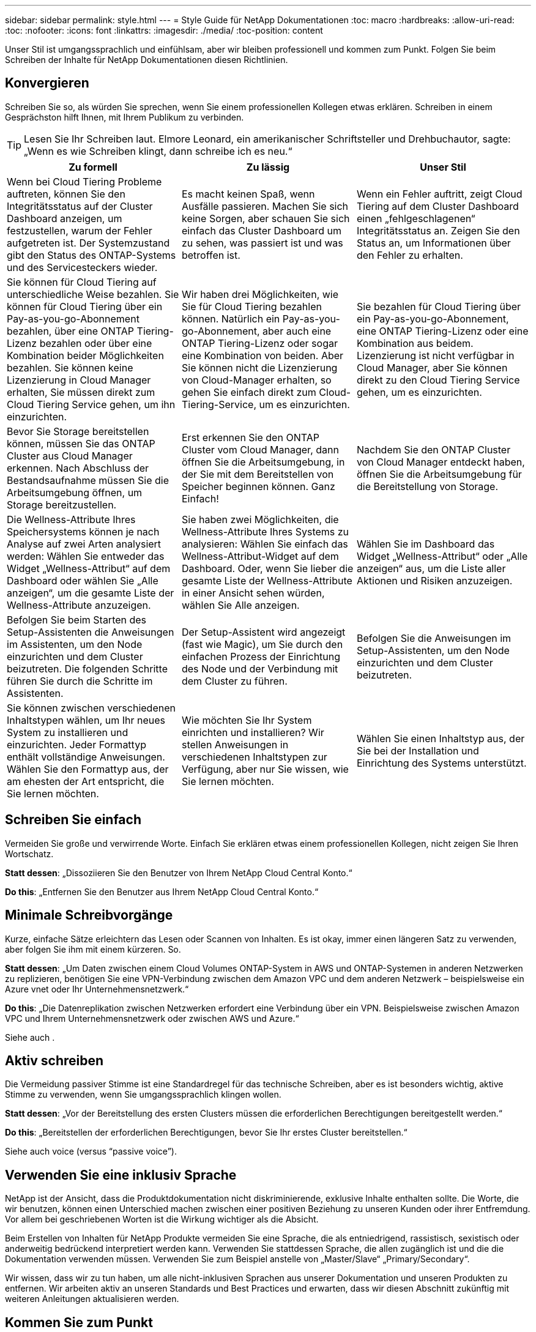 ---
sidebar: sidebar 
permalink: style.html 
---
= Style Guide für NetApp Dokumentationen
:toc: macro
:hardbreaks:
:allow-uri-read: 
:toc: 
:nofooter: 
:icons: font
:linkattrs: 
:imagesdir: ./media/
:toc-position: content


[role="lead"]
Unser Stil ist umgangssprachlich und einfühlsam, aber wir bleiben professionell und kommen zum Punkt. Folgen Sie beim Schreiben der Inhalte für NetApp Dokumentationen diesen Richtlinien.



== Konvergieren

Schreiben Sie so, als würden Sie sprechen, wenn Sie einem professionellen Kollegen etwas erklären. Schreiben in einem Gesprächston hilft Ihnen, mit Ihrem Publikum zu verbinden.


TIP: Lesen Sie Ihr Schreiben laut. Elmore Leonard, ein amerikanischer Schriftsteller und Drehbuchautor, sagte: „Wenn es wie Schreiben klingt, dann schreibe ich es neu.“

|===
| Zu formell | Zu lässig | Unser Stil 


| Wenn bei Cloud Tiering Probleme auftreten, können Sie den Integritätsstatus auf der Cluster Dashboard anzeigen, um festzustellen, warum der Fehler aufgetreten ist. Der Systemzustand gibt den Status des ONTAP-Systems und des Servicesteckers wieder. | Es macht keinen Spaß, wenn Ausfälle passieren. Machen Sie sich keine Sorgen, aber schauen Sie sich einfach das Cluster Dashboard um zu sehen, was passiert ist und was betroffen ist. | Wenn ein Fehler auftritt, zeigt Cloud Tiering auf dem Cluster Dashboard einen „fehlgeschlagenen“ Integritätsstatus an. Zeigen Sie den Status an, um Informationen über den Fehler zu erhalten. 


| Sie können für Cloud Tiering auf unterschiedliche Weise bezahlen. Sie können für Cloud Tiering über ein Pay-as-you-go-Abonnement bezahlen, über eine ONTAP Tiering-Lizenz bezahlen oder über eine Kombination beider Möglichkeiten bezahlen. Sie können keine Lizenzierung in Cloud Manager erhalten, Sie müssen direkt zum Cloud Tiering Service gehen, um ihn einzurichten. | Wir haben drei Möglichkeiten, wie Sie für Cloud Tiering bezahlen können. Natürlich ein Pay-as-you-go-Abonnement, aber auch eine ONTAP Tiering-Lizenz oder sogar eine Kombination von beiden. Aber Sie können nicht die Lizenzierung von Cloud-Manager erhalten, so gehen Sie einfach direkt zum Cloud-Tiering-Service, um es einzurichten. | Sie bezahlen für Cloud Tiering über ein Pay-as-you-go-Abonnement, eine ONTAP Tiering-Lizenz oder eine Kombination aus beidem. Lizenzierung ist nicht verfügbar in Cloud Manager, aber Sie können direkt zu den Cloud Tiering Service gehen, um es einzurichten. 


| Bevor Sie Storage bereitstellen können, müssen Sie das ONTAP Cluster aus Cloud Manager erkennen. Nach Abschluss der Bestandsaufnahme müssen Sie die Arbeitsumgebung öffnen, um Storage bereitzustellen. | Erst erkennen Sie den ONTAP Cluster vom Cloud Manager, dann öffnen Sie die Arbeitsumgebung, in der Sie mit dem Bereitstellen von Speicher beginnen können. Ganz Einfach! | Nachdem Sie den ONTAP Cluster von Cloud Manager entdeckt haben, öffnen Sie die Arbeitsumgebung für die Bereitstellung von Storage. 


| Die Wellness-Attribute Ihres Speichersystems können je nach Analyse auf zwei Arten analysiert werden: Wählen Sie entweder das Widget „Wellness-Attribut“ auf dem Dashboard oder wählen Sie „Alle anzeigen“, um die gesamte Liste der Wellness-Attribute anzuzeigen. | Sie haben zwei Möglichkeiten, die Wellness-Attribute Ihres Systems zu analysieren: Wählen Sie einfach das Wellness-Attribut-Widget auf dem Dashboard. Oder, wenn Sie lieber die gesamte Liste der Wellness-Attribute in einer Ansicht sehen würden, wählen Sie Alle anzeigen. | Wählen Sie im Dashboard das Widget „Wellness-Attribut“ oder „Alle anzeigen“ aus, um die Liste aller Aktionen und Risiken anzuzeigen. 


| Befolgen Sie beim Starten des Setup-Assistenten die Anweisungen im Assistenten, um den Node einzurichten und dem Cluster beizutreten. Die folgenden Schritte führen Sie durch die Schritte im Assistenten. | Der Setup-Assistent wird angezeigt (fast wie Magic), um Sie durch den einfachen Prozess der Einrichtung des Node und der Verbindung mit dem Cluster zu führen. | Befolgen Sie die Anweisungen im Setup-Assistenten, um den Node einzurichten und dem Cluster beizutreten. 


| Sie können zwischen verschiedenen Inhaltstypen wählen, um Ihr neues System zu installieren und einzurichten. Jeder Formattyp enthält vollständige Anweisungen. Wählen Sie den Formattyp aus, der am ehesten der Art entspricht, die Sie lernen möchten. | Wie möchten Sie Ihr System einrichten und installieren? Wir stellen Anweisungen in verschiedenen Inhaltstypen zur Verfügung, aber nur Sie wissen, wie Sie lernen möchten. | Wählen Sie einen Inhaltstyp aus, der Sie bei der Installation und Einrichtung des Systems unterstützt. 
|===


== Schreiben Sie einfach

Vermeiden Sie große und verwirrende Worte. Einfach Sie erklären etwas einem professionellen Kollegen, nicht zeigen Sie Ihren Wortschatz.

**Statt dessen**: „Dissoziieren Sie den Benutzer von Ihrem NetApp Cloud Central Konto.“

**Do this**: „Entfernen Sie den Benutzer aus Ihrem NetApp Cloud Central Konto.“



== Minimale Schreibvorgänge

Kurze, einfache Sätze erleichtern das Lesen oder Scannen von Inhalten. Es ist okay, immer einen längeren Satz zu verwenden, aber folgen Sie ihm mit einem kürzeren. So.

**Statt dessen**: „Um Daten zwischen einem Cloud Volumes ONTAP-System in AWS und ONTAP-Systemen in anderen Netzwerken zu replizieren, benötigen Sie eine VPN-Verbindung zwischen dem Amazon VPC und dem anderen Netzwerk – beispielsweise ein Azure vnet oder Ihr Unternehmensnetzwerk.“

**Do this**: „Die Datenreplikation zwischen Netzwerken erfordert eine Verbindung über ein VPN. Beispielsweise zwischen Amazon VPC und Ihrem Unternehmensnetzwerk oder zwischen AWS und Azure.“

Siehe auch .



== Aktiv schreiben

Die Vermeidung passiver Stimme ist eine Standardregel für das technische Schreiben, aber es ist besonders wichtig, aktive Stimme zu verwenden, wenn Sie umgangssprachlich klingen wollen.

**Statt dessen**: „Vor der Bereitstellung des ersten Clusters müssen die erforderlichen Berechtigungen bereitgestellt werden.“

**Do this**: „Bereitstellen der erforderlichen Berechtigungen, bevor Sie Ihr erstes Cluster bereitstellen.“

Siehe auch  voice (versus “passive voice”).



== Verwenden Sie eine inklusiv Sprache

NetApp ist der Ansicht, dass die Produktdokumentation nicht diskriminierende, exklusive Inhalte enthalten sollte. Die Worte, die wir benutzen, können einen Unterschied machen zwischen einer positiven Beziehung zu unseren Kunden oder ihrer Entfremdung. Vor allem bei geschriebenen Worten ist die Wirkung wichtiger als die Absicht.

Beim Erstellen von Inhalten für NetApp Produkte vermeiden Sie eine Sprache, die als entniedrigend, rassistisch, sexistisch oder anderweitig bedrückend interpretiert werden kann. Verwenden Sie stattdessen Sprache, die allen zugänglich ist und die die Dokumentation verwenden müssen. Verwenden Sie zum Beispiel anstelle von „Master/Slave“ „Primary/Secondary“.

Wir wissen, dass wir zu tun haben, um alle nicht-inklusiven Sprachen aus unserer Dokumentation und unseren Produkten zu entfernen. Wir arbeiten aktiv an unseren Standards und Best Practices und erwarten, dass wir diesen Abschnitt zukünftig mit weiteren Anleitungen aktualisieren werden.



== Kommen Sie zum Punkt

Beginnen Sie mit dem, was für den Benutzer wichtig ist. Finden Sie heraus, was der Benutzer zu tun versucht, und konzentrieren Sie sich darauf, ihm dabei zu helfen, dieses Ziel zu erreichen.

**Statt dessen**: „Cloud Sync kann Daten von einem NFS-Server mit Data-in-Flight-Verschlüsselung auf einen anderen NFS-Server synchronisieren. Die Verschlüsselung der Daten kann bei strengen Sicherheitsrichtlinien für die Datenübertragung über Netzwerke hilfreich sein.“

**Do this**: „Wenn Ihr Unternehmen strenge Sicherheitsrichtlinien hat, verwenden Sie die Data-in-Flight-Verschlüsselung, um Daten zwischen NFS-Servern in verschiedenen Netzwerken zu synchronisieren.“



== Verwenden Sie viele Visuals

Die meisten Menschen sind visuelle Lernende. Nutzen Sie Videos, Diagramme und Screenshots, um das Lernen zu verbessern. Außerdem helfen Visualisierungen dabei, Textblöcke aufzubrechen.

.Beispiele
* https://docs.netapp.com/us-en/occm/concept_accounts_aws.html["Beispiel #1"^]
* https://docs.netapp.com/us-en/occm/task_getting_started_azure.html["Beispiel #2"^]


Siehe auch .



== Erstellen Sie scannbare Inhalte

Verwenden Sie Überschriften, Listen und Tabellen, damit Benutzer nach gewünschten Informationen suchen können.

.Beispiele
* https://docs.netapp.com/us-en/cloud_volumes/aws/task_activating_support_entitlement.html["Beispiel #1"^]
* https://docs.netapp.com/us-en/cloud_volumes/aws/reference_selecting_service_level_and_quota.html["Beispiel #2"^]




== Konzentrieren Sie sich auf ein Benutzerziel oder einen bestimmten Aspekt dieses Ziels

Wenn Sie beschreiben, wie Sie eine Reihe von Aufgaben, setzen Sie alles auf einer Seite in einer Reihe von Abschnitten, einschließlich konzeptuellen und referenbasierten Informationen. Zerlegen Sie Ihre Seite nicht in mehrere Mini-Seiten – das erfordert zu viel Klicken. Zur gleichen Zeit, nicht lange erstellen, einschüchternde Seiten. Verwenden Sie nach bestem Ermessen, um zu entscheiden, wann eine Seite zu lang ist.

.Beispiele
* https://docs.netapp.com/us-en/cloud_volumes/aws/task_activating_support_entitlement.html["Beispiel #1"^]
* https://docs.netapp.com/us-en/occm/concept_ha.html["Beispiel #2"^]




== Organisieren von Inhalten rund um das Ziel des Benutzers

Helfen Sie Benutzern, die benötigten Informationen zu finden, wann sie sie sie benötigen. Sie so schnell wie möglich in und aus den Dokumenten zu bekommen, indem Sie den Inhalt wie folgt organisieren:

Der erste Eintrag in der linken Navigation (High Level):: Organisieren von Inhalten rund um die Ziele, die der Benutzer zu erreichen versucht. Beispielsweise sind erste Schritte oder die Sicherung von Daten.
Die zweiten Einträge in der Navigation (mittlere Ebene):: Organisieren Sie Inhalte rund um die umfassenden Aufgaben, die die Ziele bilden. Beispielsweise Einrichtung von Disaster Recovery oder Einrichtung von Datensicherung.
Einzelne Seiten (detaillierte Ebene):: Organisieren Sie Inhalte rund um die einzelnen Aufgaben, die die umfassenden Aufgaben bilden, wobei jeder sich auf ein einzelnes Lernen oder einen Aspekt dieser breiten Aufgabe konzentriert. Beispielsweise sind die Aufgaben, die zum Einrichten der Disaster Recovery erforderlich sind.




== Schreiben Sie für ein globales Publikum

Wir schreiben für unsere Kunden und Partner auf der ganzen Welt, und ein Großteil unserer Inhalte wird mit Neural Machine Translation Tools oder Human Translation übersetzt. Beachten Sie die folgenden Richtlinien, um ein übersichtliches Schreiben und eine einfachere Übersetzung zu erstellen:

* Schreiben Sie kurze, einfache Sätze.
* Verwenden Sie die Standardgrammatik und Satzzeichen.
* Verwenden Sie ein Wort für eine Bedeutung und eine Bedeutung für ein Wort.
* Verwenden Sie allgemeine Kontraktionen.
* Verwenden Sie Grafiken, um Text zu klären oder zu ersetzen.
* Vermeiden Sie das Einbetten von Text in Grafiken.
* Vermeiden Sie es, drei oder mehr Substantive in einer Zeichenkette zu haben.
* Unklare Vorläufer vermeiden.
* Vermeiden Sie Jargon, Kolloquialismen und Metaphern.
* Vermeiden Sie nicht-technische Beispiele.
* Verwenden Sie keine harten Rückstände und Abstände.
* Verwenden Sie keinen Humor oder Ironie.
* Verwenden Sie keine diskriminierenden Inhalte.
* Verwenden Sie keine geschlechtsspezifische Sprache, es sei denn, Sie schreiben für eine bestimmte Persona.




== Richtlinien von A bis Z



=== Aktive Stimme (im Vergleich zu „passiver Stimme“)

In aktiver Stimme ist das Thema des Satzes der Täter der Aktion:

* Wenn Sie das System nicht ordnungsgemäß herunterfahren, wird auf der Schnittstelle eine Warnmeldung angezeigt.
* NetApp hat den Vertrag erhalten.


Aktive Stimme hält das Schreiben scharf und klar. Verwenden Sie aktive sprach- und Adressbenutzer direkt als „Sie“, es sei denn, Sie haben einen bestimmten Grund, passive Stimme zu verwenden.

In passiver Stimme ist der Täter der Aktion unklar:

* Wenn das System nicht ordnungsgemäß heruntergefahren wird, wird eine Warnmeldung angezeigt.
* NetApp erhielt den Auftrag.


Passive Stimme verwenden, wenn:

* Sie wissen nicht, wer oder was die Aktion durchgeführt hat.
* Sie möchten vermeiden, den Benutzern die Schuld für die Ergebnisse einer Aktion zu geben.
* Man kann nicht um sie schreiben, wie für einige Vorbedingung Informationen.


Weitere Verbkonventionen finden Sie unter:

* https://docs.microsoft.com/en-us/style-guide/welcome/["Microsoft-Schreibstil-Leitfaden"^]
* https://www.chicagomanualofstyle.org/home.html["Chicago Manual of Style"^]
* https://www.merriam-webster.com/["Merriam-Webster Wörterbuch Online"^]




=== Ermahnungen

Verwenden Sie die folgenden Beschriftungen, um Inhalte getrennt vom Haupt-Content-Flow zu identifizieren:

* HINWEIS
+
VERWENDEN Sie HINWEIS für wichtige Informationen, die sich vom Rest des Textes unterscheiden müssen. Vermeiden Sie die Verwendung VON NOTE für „Nice to Know“ Informationen, die für Benutzer nicht erforderlich ist, um über die Aufgabe zu lernen oder die Aufgabe abzuschließen.

* TIPP
+
Verwenden SIE TIPP nur sparsam, wenn überhaupt, weil es unsere Richtlinie ist, die Informationen zu Best Practices immer standardmäßig zu dokumentieren. Verwenden SIE BEI Bedarf TIPP, um Informationen zu Best Practices zu enthalten, mit denen Benutzer einfach und effizient ein Produkt verwenden oder einen Schritt oder eine Aufgabe durchführen können.

* ACHTUNG
+
SEIEN SIE VORSICHTIG, um die Benutzer über Bedingungen oder Verfahren zu warnen, die zu Verletzungen führen können, die nicht tödlich oder extrem gefährlich sind.





=== Nachher (im Vergleich zu „einmal“)

* Verwenden Sie „nach“, um eine Chronologie anzuzeigen: „Schalten Sie Ihren Computer ein, nachdem Sie ihn angeschlossen haben.“
* Verwenden Sie „einmal“ nur um „ein Mal“ zu bedeuten.




=== Außerdem

* Verwenden Sie „auch“, um „zusätzlich“ zu bedeuten.
* Verwenden Sie nicht "auch", um "alternativ" zu bedeuten.




=== Und/oder

Wählen Sie den präziseren Begriff aus, wenn es einen gibt. Wenn keiner der Begriffe präziser ist als der andere, verwenden Sie „und/oder“.



=== Als

Verwenden Sie nicht „als“, um „weil“ zu bedeuten.



=== Durch Verwendung (im Vergleich zu „Verwendung“ oder „mit“)

* Verwenden Sie „mit“, wenn das Element, das die Verwendung tut, das Thema ist: „Sie können neue Komponenten zum Repository hinzufügen, indem Sie das Menü Komponenten verwenden.“
* Sie können einen Satz mit „Verwenden“ oder „mit“ beginnen, der manchmal mit Produktnamen akzeptabel ist: „Mit SnapDrive können Sie virtuelle Festplatten und Snapshot-Kopien in einer Windows-Umgebung verwalten.“




=== Can (im Gegensatz zu „könnte“, „darf“, „sollte“ oder „muss“)

* Verwenden Sie „CAN“, um die Fähigkeit anzuzeigen: „Sie können Ihre Änderungen jederzeit während dieses Verfahrens durchführen.“
* Verwenden Sie „könnte“, um die Möglichkeit anzuzeigen: „Das Herunterladen mehrerer Programme könnte sich auf die Verarbeitungszeit auswirken.“
* Verwenden Sie „May“ nicht, was zweideutig ist, weil es entweder die Fähigkeit oder die Erlaubnis bedeuten könnte.
* Verwenden Sie „sollte“, um eine empfohlene, aber optionale Aktion anzuzeigen. Ziehen Sie stattdessen die Verwendung eines alternativen Satzes in Betracht, z. B. „Wir empfehlen“.
* Vermeiden Sie es, „muss“ zu verwenden, weil es passiv ist. Überlegen Sie, den Gedanken als eine Anweisung mit zwingender Stimme zu rerestieren. Wenn Sie „muss“ verwenden, zeigen Sie mit ihr eine erforderliche Aktion oder Bedingung an.




=== Großschreibung

Verwenden Sie für fast alles eine Kapitalisierung im Stil von Satz (klein geschrieben). Nur Kapital:

* Das erste Wort aus Sätzen und Überschriften, einschließlich Tabellenüberschriften
* Das erste Wort der Listenelemente, einschließlich Satzfragmente
* Richtige Substantive
* DOC-Titel und Untertitel (Kapitalisierung aller wichtigsten Wörter und Präpositionen von fünf oder mehr Buchstaben)
* UI-Elemente, aber nur, wenn sie in der Schnittstelle groß geschrieben werden. Verwenden Sie andernfalls Kleinbuchstaben.




=== WARNHINWEISE

SEIEN SIE VORSICHTIG, um die Benutzer über Bedingungen oder Verfahren zu warnen, die zu Verletzungen führen können, die nicht tödlich oder extrem gefährlich sind.

Siehe  Bei anderen Etiketten, die Inhalte getrennt vom Hauptfluss identifizieren.



=== Konsistenz

„Schreiben Sie, wie Sie sprechen, wenn Sie einem professionellen Kollegen etwas erklären“ bedeutet etwas anderes für jeden. Unser professioneller Gesprächsstil hilft uns mit den Nutzern zu verbinden – und erhöht die Häufigkeit kleinerer Inkonsistenzen bei mehreren Autoren:

* Konzentrieren Sie sich darauf, den Inhalt klar und einfach zu gestalten. Wenn alle Inhalte klar und einfach zu bedienen sind, spielen kleine Inkonsistenzen keine Rolle.
* Seien Sie in der Seite, die Sie schreiben konsistent.
* Befolgen Sie immer die Richtlinien unter  for a global audience.




=== Kontraktionen

Kontraktionen verstärken einen Gesprächston, und viele Kontraktionen sind leicht zu verstehen und zu übersetzen.

* Verwenden Sie Kontraktionen wie diese, die leicht zu verstehen und zu übersetzen sind:
+
|===


| Sind es nicht | Du bist 


| Ist nicht | Wir sind 


| War nicht | Es ist 


| Waren Sie nicht | Lass uns 


| Nicht | Wir werden (wenn eine zukünftige Spannung erforderlich ist) 


| Das nicht | Wird nicht (wenn eine zukünftige Spannung erforderlich ist) 


| Nicht | Sie werden (wenn eine ZukunftspInfrastruktur erforderlich ist) 
|===
* Verwenden Sie keine Kontraktionen wie diese, die schwer zu verstehen und zu übersetzen sind:
+
|===


| Das wäre schon | Sollte haben 


| Hätte ich nicht | Sollte nicht haben 


| Könnte schon | Hätte nicht können 
|===




=== Stellen Sie sicher (im Vergleich zur „Bestätigung“ oder „Überprüfung“)

* Verwenden Sie „Sicherstellen“, um „sicher zu machen“. Fügen Sie „das“ hinzu, wenn es angebracht ist: „Stellen Sie sicher, dass genügend weißer Raum um Illustrationen herum vorhanden ist.“
* Niemals „sicherstellen“ verwenden, um ein Versprechen oder eine Garantie zu implizieren: „Verwenden Sie Cloud Manager, um sicherzustellen, dass Sie NFS- und CIFS-Volumes auf ONTAP-Clustern bereitstellen können.“
* Verwenden Sie „Bestätigen“ oder „Verifizieren“, wenn Sie meinen, dass der Benutzer etwas überprüfen sollte, das bereits existiert oder bereits geschehen ist: „Überprüfen Sie, ob NFS auf dem Cluster eingerichtet ist.“




=== Grafik

Prüfen Sie kontinuierlich Inhalte, um hilfreiche Illustrationen, Diagramme, Flussdiagramme, Bildschirmaufnahmen oder andere visuelle Referenzen zu erhalten. Grafiken vermitteln oft komplexe Konzepte und Schritte deutlicher als Text.

* Fügen Sie eine Beschreibung ein, was die Abbildung soll kommunizieren: „Die folgende Abbildung zeigt die Netzteil-LEDs auf der Rückseite.
* Beziehen Sie sich auf die Position der Abbildung als „folgt“ oder „vorstehend“, nicht „oben“ oder „darunter“.




=== Grammatik

Wenn nicht anders angegeben, befolgen Sie die Grammatik-, Zeichensetzung- und Rechtschreibkonventionen, die in aufgeführt sind:

* https://docs.microsoft.com/en-us/style-guide/welcome/["Microsoft-Schreibstil-Leitfaden"^]
* https://www.chicagomanualofstyle.org/home.html["Chicago Manual of Style"^]
* https://www.merriam-webster.com/["Merriam-Webster Wörterbuch Online"^]




=== Wenn nicht

Verwenden Sie „Wenn nicht“ allein nicht, um sich auf den vorherigen Satz zu beziehen:

**Statt dessen**: „Der Computer sollte ausgeschaltet sein. Wenn nicht, schalten Sie es aus.“

**Do this**: "Stellen Sie sicher, dass der Computer ausgeschaltet ist."



=== Wenn (im Vergleich zu „ob“ oder „Wann“)

* Verwenden Sie „ob“, um eine Bedingung anzugeben, wie in „wenn dies, dann das“ Konstruktionen.
* Verwenden Sie „ob“, wenn eine angegebene oder implizite „oder nicht“ Bedingung vorhanden ist. Um die Übersetzung zu erleichtern, ist es oft am besten, „ob“ oder „nicht“ mit „ob“ allein zu ersetzen.
* Verwenden Sie „Wann“, um einen Zeitdurchgang anzuzeigen.




=== Eine zwingende Stimme

* Verwenden Sie Imperativ Voice für Schritte, Direktiven, Anforderungen und Überschriften für Listen von Benutzeraktionen:
+
** „Klicken Sie auf der Seite Arbeitsumgebungen auf Entdecken und wählen Sie ONTAP Cluster.“
** „Drehen Sie den Nockengriff so, dass er gegen die Stromversorgung bündig ist.“


* Ziehen Sie in Betracht, die passive Stimme durch eine zwingende Stimme zu ersetzen:
+
**Statt dessen**: „Vor der Bereitstellung des ersten Clusters müssen die erforderlichen Berechtigungen bereitgestellt werden.“

+
**Do this**: „Bereitstellen der erforderlichen Berechtigungen, bevor Sie Ihr erstes Cluster bereitstellen.“

* Vermeiden Sie die Verwendung von Imperativ Voice, um Schritte in konzeptionelle und Referenzinformationen einzubetten.




=== IP- und IPv6-Adressen

Für IP-Adressen (einschließlich IPv6) in Beispielen ist es sicher, jede Adresse, die mit „10.x“ beginnt, einzuschließen.



=== Funktionen und Releases werden zukünftig veröffentlicht

Beziehen Sie sich nicht auf den Zeitpunkt oder Inhalt der kommenden Produktversionen oder Funktionen, außer zu sagen, dass eine Funktion oder Funktion „derzeit nicht unterstützt“.



=== KB-Artikel: Verweisen auf

Greifen Sie gegebenenfalls auf Inhalte in KB (NetApp Knowledgebase)-Artikeln zu. Für Ressourcen-Seiten und GitHub-Inhalte, setzen Sie den Link in Running Text.



=== Listen

Listen von Informationen sind in der Regel einfacher zu scannen und absorbieren als Textblöcke. Überlegen Sie, wie Sie komplexe Informationen vereinfachen können, indem Sie sie in Listenform präsentieren. Hier sind einige allgemeine Richtlinien, aber nutzen Sie Ihr Urteil:

* Stellen Sie sicher, dass der Grund für die Liste klar ist. Führen Sie die Liste mit einem vollständigen Satz, einem Satzfragment mit einem Doppelpunkt oder einer Überschrift ein.
* Listen sollten zwei bis sieben Einträge enthalten. Im Allgemeinen, je kürzer die Informationen in jedem Eintrag, desto mehr Einträge können Sie hinzufügen, während die Liste scannable.
* Listeneinträge sollten so scannbar wie möglich sein. Vermeiden Sie Textblöcke, die in der Art und Weise, Listen Einträge scannable erhalten.
* Listeneinträge sollten mit einem Großbuchstaben beginnen, und Listeneinträge sollten grammatikalisch parallel sein. Beginnen Sie beispielsweise jeden Eintrag mit einem Substantiv oder einem Verb:
+
** Wenn es sich bei allen Listeneinträgen um vollständige Sätze handelt, beenden Sie diese mit Perioden.
** Wenn alle Listeneinträge Satzfragmente sind, beenden Sie sie nicht mit Perioden.


* Listeneinträge sollten auf logische Weise geordnet werden, z. B. alphabetisch oder chronologisch.




=== Lokalisierung

Siehe  for a global audience.



=== Minimalismus

* Benötigen die Benutzer diese Inhalte zur Zeit an diesem Ort?
* Kann ich den Inhalt in weniger Worten darstellen, ohne zu formell oder zu lässig zu klingen?
* Kann ich einen langen Satz verkürzen oder vereinfachen oder in zwei oder mehr Sätze unterteilen?
* Kann ich eine Liste verwenden, um den Inhalt scannbarer zu machen?
* Kann ich eine Grafik verwenden, um einen Textblock zu erweitern oder zu ersetzen?




=== NOTIEREN Sie sich die Informationen

VERWENDEN Sie HINWEIS für wichtige Informationen, die sich vom Rest des Textes unterscheiden müssen. Vermeiden Sie die Verwendung VON NOTE für „Nice to Know“ Informationen, die für Benutzer nicht erforderlich ist, um über die Aufgabe zu lernen oder die Aufgabe abzuschließen.

Siehe  Bei anderen Etiketten, die Inhalte getrennt vom Hauptfluss identifizieren.



=== Ziffern enthalten

* Verwenden Sie arabische Ziffern für 10 und alle Zahlen größer als 10, mit folgenden Ausnahmen:
+
** Wenn Sie einen Satz mit einer Zahl beginnen, verwenden Sie ein Wort, nicht eine arabische Zahl.
** Verwenden Sie Wörter (keine Ziffern) für ungefähre Zahlen.


* Verwenden Sie Wörter für Zahlen, die weniger als 10 sind.
* Wenn ein Satz eine Mischung aus Zahlen kleiner als 10 und größer als 10 enthält, verwenden Sie arabische Ziffern für alle Zahlen.
* Weitere Zahlenkonventionen finden Sie unter:
+
** https://docs.microsoft.com/en-us/style-guide/welcome/["Microsoft-Schreibstil-Leitfaden"^]
** https://www.chicagomanualofstyle.org/home.html["Chicago Manual of Style"^]






=== Plagiat

Wir dokumentieren NetApp Produkte und die Interaktion von NetApp Produkten mit Produkten von Drittanbietern. Wir dokumentieren keine Produkte von Drittanbietern. Niemals sollten wir Inhalte von Drittanbietern in unsere Dokumentation kopieren und einfügen müssen, und das sollten wir niemals tun.



=== Voraussetzungen

Die Voraussetzungen bestimmen die Bedingungen, die vorhanden sein müssen oder die Aktionen, die Benutzer vor dem Start der aktuellen Aufgabe abgeschlossen haben müssen.

* Identifizieren Sie die Art des Inhalts mit einer Überschrift, wie z. B. „Voraussetzungen“, „bevor Sie beginnen“ oder „bevor Sie beginnen“.
* Verwenden Sie passive Stimme als Vorformulierung, wenn es sinnvoll ist, dies zu tun:
+
** „NFS oder CIFS muss auf dem Cluster eingerichtet werden.“
** „Sie müssen über die Cluster-Management-IP-Adresse und das Passwort verfügen, damit das Admin-Benutzerkonto den Cluster zu Cloud Manager hinzufügen kann.“


* Klärung der Voraussetzung nach Bedarf: „NFS oder CIFS muss auf dem Cluster eingerichtet werden. Sie können NFS und CIFS mit System Manager oder der CLI einrichten.“
* Überlegen Sie andere Möglichkeiten, um die Informationen zu präsentieren, zum Beispiel, ob es sinnvoll wäre, den Inhalt als ersten Schritt in der aktuellen Aufgabe zu resagen:
+
** Voraussetzung: „Vor der Bereitstellung des ersten Clusters müssen Sie über die erforderlichen Berechtigungen verfügen.“
** Schritt: "Stellen Sie die erforderlichen Berechtigungen für die Bereitstellung Ihres ersten Clusters."






=== Vorher (gegenüber „vorher“, „früher“ oder „vorher“)

* Ersetzen Sie nach Möglichkeit „vorher“ durch „vorher“.
* Wenn Sie „vorher“ nicht verwenden können, verwenden Sie „Prior“ als Adjektiv, um sich auf etwas zu beziehen, das früher oder mit einer höheren Reihenfolge von Bedeutung aufgetreten ist.
* Verwenden Sie „Previous“, um etwas anzugeben, das zu einer nicht festgelegten Zeit früher aufgetreten ist.
* Verwenden Sie „vorhergehende“, um auf etwas hinzuweisen, das unmittelbar zuvor aufgetreten ist.




=== Satzzeichen

Einfach Im Allgemeinen, je mehr Satzzeichen enthalten sind, desto mehr Gehirnzellen, die es braucht, um zu verstehen.

* Verwenden Sie vor der Verbindung („und“ oder „oder“) ein serielles Komma (Oxford Komma) in einer Erzählliste mit drei oder mehr Elementen.
* Beschränken Sie die Verwendung von Semikolons und Doppelpunkte.
* Wenn nicht anders angegeben, befolgen Sie die Grammatik-, Zeichensetzung- und Rechtschreibkonventionen, die in aufgeführt sind:
+
** https://docs.microsoft.com/en-us/style-guide/welcome/["Microsoft-Schreibstil-Leitfaden"^]
** https://www.chicagomanualofstyle.org/home.html["Chicago Manual of Style"^]
** https://www.merriam-webster.com/["Merriam-Webster Wörterbuch Online"^]






=== Seit

Verwenden Sie „seit“, um einen Zeitabgang anzuzeigen. Verwenden Sie nicht "da", um "weil."



=== Rechtschreibung

Wenn nicht anders angegeben, befolgen Sie die Grammatik-, Zeichensetzung- und Rechtschreibkonventionen, die in aufgeführt sind:

* https://docs.microsoft.com/en-us/style-guide/welcome/["Microsoft-Schreibstil-Leitfaden"^]
* https://www.chicagomanualofstyle.org/home.html["Chicago Manual of Style"^]
* https://www.merriam-webster.com/["Merriam-Webster Wörterbuch Online"^]




=== Das (im Gegensatz zu „welches“ oder „wer“)

* Verwenden Sie „das“ (ohne ein nachfolgendes Komma), um Klauseln einzuführen, die für den Satz erforderlich sind, um Sinn zu machen.
* Verwenden Sie „das“, auch wenn der Satz ohne ihn in Englisch klar ist: „Überprüfen Sie, dass der Computer ausgeschaltet ist.“
* Verwenden Sie „welche“ (mit einem nachgestellten Komma), um Klauseln einzuführen, die unterstützende Informationen enthalten, aber nicht für den Satz sinnvoll sind.
* Verwenden Sie „Wer“, um Klauseln zu den Menschen einzuführen.




=== TIPP-Information

Verwenden SIE TIPP nur sparsam, wenn überhaupt, weil es unsere Richtlinie ist, die Informationen zu Best Practices immer standardmäßig zu dokumentieren. Verwenden SIE BEI Bedarf TIPP, um Informationen zu Best Practices zu enthalten, mit denen Benutzer einfach und effizient ein Produkt verwenden oder einen Schritt oder eine Aufgabe durchführen können.

Siehe  Bei anderen Etiketten, die Inhalte getrennt vom Hauptfluss identifizieren.



=== Marken

Wir fügen in den meisten unserer technischen Inhalte keine Markensymbole ein, da die rechtlichen Aussagen in unseren Vorlagen ausreichen. Bei der Verwendung befolgen wir jedoch sämtliche Nutzungsregeln https://www.netapp.com/us/legal/netapptmlist.aspx["NetApp geschützte Bedingungen"^]:

* Verwenden Sie geschützte Begriffe (mit oder ohne Symbol) nur als Adjektive, niemals als Substantive, Verben oder verbale.
* Keine Abkürzungen, Silbentrennung oder kursiv markenspezifischen Begriffe.
* Pluralisieren Sie nicht die geschützten Bedingungen. Wenn ein Plural-Formular erforderlich ist, verwenden Sie den geschützten Namen als Adjektiv, das ein Plural-Substantiv ändert.
* Verwenden Sie keine besitzergreifende Form eines geschützten Begriffs. Sie können die Possessive Form von Firmennamen wie NetApp verwenden, wenn die Namen im allgemeinen Sinne verwendet werden, anstatt als geschützte Begriffe.




=== Benutzeroberfläche

Verlassen Sie sich so gut wie möglich auf die Schnittstelle, um den Benutzer zu leiten.



==== Allgemeine Richtlinien

Unser Stil zur Dokumentation von UIs ist einfach und minimal:

* Angenommen, der Benutzer verwendet die Schnittstelle beim Lesen des Inhalts.
* Verlassen Sie sich auf die Benutzeroberfläche, um den Benutzer zu leiten:
+
** Gehen Sie den Benutzer nicht Schritt für Schritt durch einen Assistenten oder Bildschirm. Nennen Sie nur wichtige Dinge, die von der Oberfläche nicht ersichtlich sind.
** Schließen Sie nicht "Klicken Sie OK" oder "klicken Sie auf Speichern" oder "das Volumen wird erstellt" oder alles andere, was offensichtlich ist, um jemand tun die Aufgabe.
** Erfolg übernehmen. Wenn Sie nicht erwarten, dass ein Vorgang die meiste Zeit ausfällt, dokumentieren Sie den Fehlerpfad nicht. Angenommen, die Schnittstelle bietet die richtige Orientierung.


* Verwenden Sie „Klick“ überhaupt nicht. Verwenden Sie immer „Select“, weil das Wort Maus, Berührung, Tastatur und jede andere Art der Wahl umfasst.
* Konzentrieren Sie den Inhalt auf einen Workflow, der den Kundenfall anspricht und den Benutzer an die richtige Stelle in der Schnittstelle zum Starten des Workflows bringen soll.
* Dokumentieren Sie immer den besten Weg, um das Benutzerziel zu erreichen.
* Wenn der Workflow eine wichtige Entscheidung erfordert, achten Sie darauf, eine Entscheidungsregel zu dokumentieren.
* Verwenden Sie die Mindestanzahl der für die meisten Benutzer erforderlichen Schritte.




==== Benennen von UI-Elementen

Vermeiden Sie das Dokumentieren des Granularitätsniveaus, der UI-Elemente erfordert. Verlassen Sie sich auf die Schnittstelle, um den Benutzer durch die Besonderheiten der Interaktion zu führen. Wenn Sie diese spezifische Version erhalten müssen, benennen Sie die Bezeichnung auf dem Element. Beispiel: „Wählen Sie das gewünschte Volumen aus“ oder „Wählen Sie ‘vorhandenes Volumen verwenden“.“ Es ist nicht notwendig, Menüs oder Optionsfelder oder Kontrollkästchen zu benennen, nur verwenden Sie die Bezeichnung.

Verwenden Sie für Symbole, die Benutzer auswählen müssen, ein Bild des Symbols. Versuchen Sie nicht, es zu benennen. Diese Regel gilt für Symbole wie Pfeil, Bleistift, Getriebe, Kabob, Hamburger, Und so weiter.



==== Darstellung der angezeigten Beschriftungen

Befolgen Sie beim Identifizieren von Etiketten die Rechtschreibung und Groß-/Kleinschreibung, die von der Benutzeroberfläche verwendet werden. Wenn Ellipsen auf eine Bezeichnung folgen, nehmen Sie bei der Benennung des Objekts keine Ellipsen ein. Ermuntern Sie Entwickler, die Kapitalisierung im Titelstil für Benutzeroberflächenetiketten zu verwenden, um das Schreiben über sie einfacher zu machen.



==== Verwenden von Bildschirmaufnahmen

Eine gelegentliche Bildschirmaufnahme („Screenshot“) hilft Benutzern, sich darauf zu verlassen, dass sie sich beim Starten oder Ändern von Schnittstellen während eines Workflows an der richtigen Stelle in einer Schnittstelle befinden. Verwenden Sie keine Bildschirmaufnahmen, um anzuzeigen, welche Daten eingegeben werden sollen oder welcher Wert ausgewählt werden soll.



=== Während (im Vergleich zu „obwohl“)

* Verwenden Sie „während“, um auf etwas hinzuweisen, das in der Zeit geschieht.
* Verwenden Sie „Obwohl“, um eine Aktivität darzustellen, die fast zur gleichen Zeit oder kurz nach einer anderen Aktivität auftritt.




=== Workflow

Anwender lesen unsere Inhalte, um ein bestimmtes Ziel zu erreichen. Benutzer möchten die Inhalte finden, die sie benötigen, ihre Ziele erreichen und nach Hause zu ihren Familien gehen. Unsere Aufgabe ist es nicht, Produkte oder Features zu dokumentieren, unsere Aufgabe ist es, die Ziele der Benutzer zu dokumentieren. Workflows können Benutzer am direktesten beim Erreichen ihrer Ziele unterstützen.

Ein Workflow besteht aus mehreren Schritten oder Unteraufgaben, die die Erreichung eines Benutzerziels beschreiben. Der Umfang eines Workflows ist ein komplettes Ziel.

Beispielsweise wären die Schritte zur Erstellung eines Volumes kein Workflow, da die Erstellung eines Volume an sich kein komplettes Ziel ist. Die Schritte, um Speicher einem ESX-Server zur Verfügung zu stellen, können ein Workflow sein. Zu den Schritten gehören nicht nur die Erstellung eines Volumes, sondern auch der Export des Volumes, die Einstellung aller erforderlichen Berechtigungen, die Erstellung einer Netzwerkschnittstelle usw. Workflows stammen aus Anwendungsfällen von Kunden. Ein Workflow zeigt nur die beste Möglichkeit, das Ziel zu erreichen.
